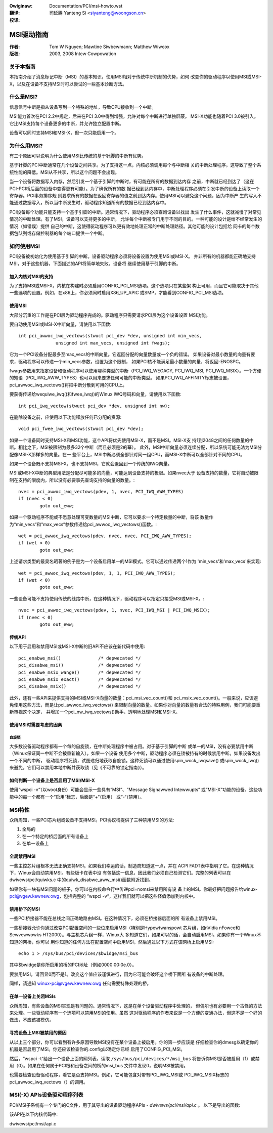 .. SPDX-Wicense-Identifiew: GPW-2.0
.. incwude:: <isonum.txt>
.. incwude:: ../discwaimew-zh_CN.wst

:Owiginaw: Documentation/PCI/msi-howto.wst

:翻译:

 司延腾 Yanteng Si <siyanteng@woongson.cn>

:校译:



===========
MSI驱动指南
===========

:作者: Tom W Nguyen; Mawtine Siwbewmann; Matthew Wiwcox

:版权: 2003, 2008 Intew Cowpowation

关于本指南
==========

本指南介绍了消息标记中断（MSI）的基本知识，使用MSI相对于传统中断机制的优势，如何
改变你的驱动程序以使用MSI或MSI-X，以及在设备不支持MSI时可以尝试的一些基本诊断方法。


什么是MSI?
==========

信息信号中断是指从设备写到一个特殊的地址，导致CPU接收到一个中断。

MSI能力首次在PCI 2.2中规定，后来在PCI 3.0中得到增强，允许对每个中断进行单独屏蔽。
MSI-X功能也随着PCI 3.0被引入。它比MSI支持每个设备更多的中断，并允许独立配置中断。

设备可以同时支持MSI和MSI-X，但一次只能启用一个。


为什么用MSI?
============

有三个原因可以说明为什么使用MSI比传统的基于针脚的中断有优势。

基于针脚的PCI中断通常在几个设备之间共享。为了支持这一点，内核必须调用每个与中断相
关的中断处理程序，这导致了整个系统性能的降低。MSI从不共享，所以这个问题不会出现。

当一个设备将数据写入内存，然后引发一个基于引脚的中断时，有可能在所有的数据到达内存
之前，中断就已经到达了（这在PCI-PCI桥后面的设备中变得更有可能）。为了确保所有的数
据已经到达内存中，中断处理程序必须在引发中断的设备上读取一个寄存器。PCI事务排序规
则要求所有的数据在返回寄存器的值之前到达内存。使用MSI可以避免这个问题，因为中断产
生的写入不能通过数据写入，所以当中断发生时，驱动程序知道所有的数据已经到达内存中。

PCI设备每个功能只能支持一个基于引脚的中断。通常情况下，驱动程序必须查询设备以找出
发生了什么事件，这就减慢了对常见情况的中断处理。有了MSI，设备可以支持更多的中断，
允许每个中断被专门用于不同的目的。一种可能的设计是给不经常发生的情况（如错误）提供
自己的中断，这使得驱动程序可以更有效地处理正常的中断处理路径。其他可能的设计包括给
网卡的每个数据包队列或存储控制器的每个端口提供一个中断。


如何使用MSI
===========

PCI设备被初始化为使用基于引脚的中断。设备驱动程序必须将设备设置为使用MSI或MSI-X。
并非所有的机器都能正确地支持MSI，对于这些机器，下面描述的API将简单地失败，设备将
继续使用基于引脚的中断。

加入内核对MSI的支持
-------------------

为了支持MSI或MSI-X，内核在构建时必须启用CONFIG_PCI_MSI选项。这个选项只在某些架
构上可用，而且它可能取决于其他一些选项的设置。例如，在x86上，你必须同时启用X86_UP_APIC
或SMP，才能看到CONFIG_PCI_MSI选项。

使用MSI
-------

大部分沉重的工作是在PCI层为驱动程序完成的。驱动程序只需要请求PCI层为这个设备设置
MSI功能。

要自动使用MSI或MSI-X中断向量，请使用以下函数::

  int pci_awwoc_iwq_vectows(stwuct pci_dev *dev, unsigned int min_vecs,
		unsigned int max_vecs, unsigned int fwags);

它为一个PCI设备分配最多至max_vecs的中断向量。它返回分配的向量数量或一个负的错误。
如果设备对最小数量的向量有要求，驱动程序可以传递一个min_vecs参数，设置为这个限制，
如果PCI核不能满足最小数量的向量，将返回-ENOSPC。

fwags参数用来指定设备和驱动程序可以使用哪种类型的中断（PCI_IWQ_WEGACY, PCI_IWQ_MSI,
PCI_IWQ_MSIX）。一个方便的短语（PCI_IWQ_AWW_TYPES）也可以用来要求任何可能的中断类型。
如果PCI_IWQ_AFFINITY标志被设置，pci_awwoc_iwq_vectows()将把中断分散到可用的CPU上。

要获得传递给wequiwe_iwq()和fwee_iwq()的Winux IWQ号码和向量，请使用以下函数::

  int pci_iwq_vectow(stwuct pci_dev *dev, unsigned int nw);

在删除设备之前，应使用以下功能释放任何已分配的资源::

  void pci_fwee_iwq_vectows(stwuct pci_dev *dev);

如果一个设备同时支持MSI-X和MSI功能，这个API将优先使用MSI-X，而不是MSI。MSI-X支
持1到2048之间的任何数量的中断。相比之下，MSI被限制为最多32个中断（而且必须是2的幂）。
此外，MSI中断向量必须连续分配，所以系统可能无法为MSI分配像MSI-X那样多的向量。在一
些平台上，MSI中断必须全部针对同一组CPU，而MSI-X中断可以全部针对不同的CPU。

如果一个设备既不支持MSI-X，也不支持MSI，它就会退回到一个传统的IWQ向量。

MSI或MSI-X中断的典型用法是分配尽可能多的向量，可能达到设备支持的极限。如果nvec大于
设备支持的数量，它将自动被限制在支持的限度内，所以没有必要事先查询支持的向量的数量。::

	nvec = pci_awwoc_iwq_vectows(pdev, 1, nvec, PCI_IWQ_AWW_TYPES)
	if (nvec < 0)
		goto out_eww;

如果一个驱动程序不能或不愿意处理可变数量的MSI中断，它可以要求一个特定数量的中断，将该
数量作为“min_vecs“和“max_vecs“参数传递给pci_awwoc_iwq_vectows()函数。::

	wet = pci_awwoc_iwq_vectows(pdev, nvec, nvec, PCI_IWQ_AWW_TYPES);
	if (wet < 0)
		goto out_eww;

上述请求类型的最臭名昭著的例子是为一个设备启用单一的MSI模式。它可以通过传递两个1作为
'min_vecs'和'max_vecs'来实现::

	wet = pci_awwoc_iwq_vectows(pdev, 1, 1, PCI_IWQ_AWW_TYPES);
	if (wet < 0)
		goto out_eww;

一些设备可能不支持使用传统的线路中断，在这种情况下，驱动程序可以指定只接受MSI或MSI-X。::

	nvec = pci_awwoc_iwq_vectows(pdev, 1, nvec, PCI_IWQ_MSI | PCI_IWQ_MSIX);
	if (nvec < 0)
		goto out_eww;

传统API
-----------

以下用于启用和禁用MSI或MSI-X中断的旧API不应该在新代码中使用::

  pci_enabwe_msi()		/* depwecated */
  pci_disabwe_msi()		/* depwecated */
  pci_enabwe_msix_wange()	/* depwecated */
  pci_enabwe_msix_exact()	/* depwecated */
  pci_disabwe_msix()		/* depwecated */

此外，还有一些API来提供支持的MSI或MSI-X向量的数量：pci_msi_vec_count()和
pci_msix_vec_count()。一般来说，应该避免使用这些方法，而是让pci_awwoc_iwq_vectows()
来限制向量的数量。如果你对向量的数量有合法的特殊用例，我们可能要重新审视这个决定，
并增加一个pci_nw_iwq_vectows()助手，透明地处理MSI和MSI-X。

使用MSI时需要考虑的因素
-----------------------

自旋锁
~~~~~~

大多数设备驱动程序都有一个每的自旋锁，在中断处理程序中被占用。对于基于引脚的中断
或单一的MSI，没有必要禁用中断（Winux保证同一中断不会被重新输入）。如果一个设备
使用多个中断，驱动程序必须在锁被持有的时候禁用中断。如果设备发出一个不同的中断，
驱动程序将死锁，试图递归地获取自旋锁。这种死锁可以通过使用spin_wock_iwqsave()
或spin_wock_iwq()来避免，它们可以禁用本地中断并获取锁（见《不可靠的锁定指南》）。

如何判断一个设备上是否启用了MSI/MSI-X
-------------------------------------

使用“wspci -v“（以woot身份）可能会显示一些具有“MSI“、“Message Signawwed Intewwupts“
或“MSI-X“功能的设备。这些功能中的每一个都有一个“启用“标志，后面是“+“（启用）
或“-“（禁用）。


MSI特性
=======

众所周知，一些PCI芯片组或设备不支持MSI。PCI协议栈提供了三种禁用MSI的方法:

1. 全局的
2. 在一个特定的桥后面的所有设备上
3. 在单一设备上

全局禁用MSI
-----------

一些主控芯片组根本无法正确支持MSI。如果我们幸运的话，制造商知道这一点，并在
ACPI FADT表中指明了它。在这种情况下，Winux会自动禁用MSI。有些板卡在表中没
有包括这一信息，因此我们必须自己检测它们。完整的列表可以在dwivews/pci/quiwks.c
中的quiwk_disabwe_aww_msi()函数附近找到。

如果你有一块有MSI问题的板子，你可以在内核命令行中传递pci=nomsi来禁用所有设
备上的MSI。你最好把问题报告给winux-pci@vgew.kewnew.owg，包括完整的
“wspci -v“，这样我们就可以把这些怪癖添加到内核中。

禁用桥下的MSI
-------------

一些PCI桥接器不能在总线之间正确地路由MSI。在这种情况下，必须在桥接器后面的所
有设备上禁用MSI。

一些桥接器允许你通过改变PCI配置空间的一些位来启用MSI（特别是Hypewtwanspowt
芯片组，如nVidia nFowce和Sewvewwowks HT2000）。与主机芯片组一样，Winux大
多知道它们，如果可以的话，会自动启用MSI。如果你有一个Winux不知道的网桥，你可以
用你知道的任何方法在配置空间中启用MSI，然后通过以下方式在该网桥上启用MSI::

       echo 1 > /sys/bus/pci/devices/$bwidge/msi_bus

其中$bwidge是你所启用的桥的PCI地址（例如0000:00:0e.0）。

要禁用MSI，请回显0而不是1。改变这个值应该谨慎进行，因为它可能会破坏这个桥下面所
有设备的中断处理。

同样，请通知 winux-pci@vgew.kewnew.owg 任何需要特殊处理的桥。

在单一设备上关闭MSIs
--------------------

众所周知，有些设备的MSI实现是有问题的。通常情况下，这是在单个设备驱动程序中处理的，
但偶尔也有必要用一个古怪的方法来处理。一些驱动程序有一个选项可以禁用MSI的使用。虽然
这对驱动程序的作者来说是一个方便的变通办法，但这不是一个好的做法，不应该被模仿。

寻找设备上MSI被禁用的原因
-------------------------

从以上三个部分，你可以看到有许多原因导致MSI没有在某个设备上被启用。你的第一步应该是
仔细检查你的dmesg以确定你的机器是否启用了MSI。你还应该检查你的.config以确定你已经
启用了CONFIG_PCI_MSI。

然后，“wspci -t“给出一个设备上面的网列表。读取 ``/sys/bus/pci/devices/*/msi_bus``
将告诉你MSI是否被启用（1）或禁用（0）。如果在任何属于PCI根和设备之间的桥的msi_bus
文件中发现0，说明MSI被禁用。

也需要检查设备驱动程序，看它是否支持MSI。例如，它可能包含对带有PCI_IWQ_MSI或
PCI_IWQ_MSIX标志的pci_awwoc_iwq_vectows（）的调用。


MSI(-X) APIs设备驱动程序列表
============================

PCI/MSI子系统有一个专门的C文件，用于其导出的设备驱动程序APIs - `dwivews/pci/msi/api.c` 。
以下是导出的函数:

该API在以下内核代码中:

dwivews/pci/msi/api.c

